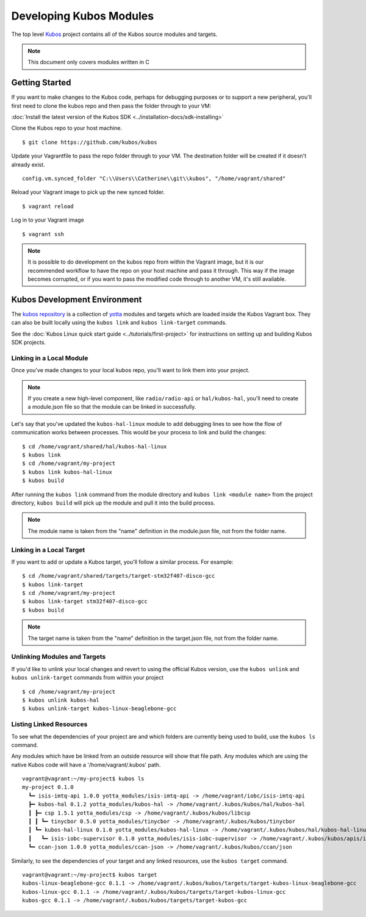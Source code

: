 Developing Kubos Modules
========================

The top level `Kubos <https://github.com/kubos/kubos>`__ project
contains all of the Kubos source modules and targets.

.. note::

    This document only covers modules written in C

Getting Started
---------------

If you want to make changes to the Kubos code, perhaps for debugging
purposes or to support a new peripheral, you'll first need to clone the
kubos repo and then pass the folder through to your VM:

:doc:`Install the latest version of the Kubos SDK <../installation-docs/sdk-installing>`

Clone the Kubos repo to your host machine.

::

    $ git clone https://github.com/kubos/kubos
        

Update your Vagrantfile to pass the repo folder through to your VM. The
destination folder will be created if it doesn't already exist.

::

    config.vm.synced_folder "C:\\Users\\Catherine\\git\\kubos", "/home/vagrant/shared"

Reload your Vagrant image to pick up the new synced folder.

::

    $ vagrant reload

Log in to your Vagrant image

::

    $ vagrant ssh       

.. note::

    It is possible to do development on the kubos repo from within
    the Vagrant image, but it is our recommended workflow to have the repo
    on your host machine and pass it through. This way if the image becomes
    corrupted, or if you want to pass the modified code through to another
    VM, it's still available.

Kubos Development Environment
-----------------------------

The `kubos repository <https://github.com/kubos/kubos>`__ is a collection of
`yotta <http://yottadocs.mbed.com/>`__ modules and targets which are
loaded inside the Kubos Vagrant box. They can also be built locally
using the ``kubos link`` and ``kubos link-target`` commands.

See the :doc:`Kubos Linux quick start guide <../tutorials/first-project>` 
for instructions on setting up and building Kubos SDK projects.

Linking in a Local Module
~~~~~~~~~~~~~~~~~~~~~~~~~

Once you've made changes to your local kubos repo, you'll want to link
them into your project.

.. note::

    If you create a new high-level component, like ``radio/radio-api`` or
    ``hal/kubos-hal``, you'll need to create a module.json file so that the module can be
    linked in successfully.

Let's say that you've updated the ``kubos-hal-linux`` module to add
debugging lines to see how the flow of communication works between
processes. This would be your process to link and build the changes:

::

    $ cd /home/vagrant/shared/hal/kubos-hal-linux
    $ kubos link
    $ cd /home/vagrant/my-project
    $ kubos link kubos-hal-linux
    $ kubos build

After running the ``kubos link`` command from the module directory and
``kubos link <module name>`` from the project directory, ``kubos build``
will pick up the module and pull it into the build process.

.. note::

    The module name is taken from the "name" definition in the
    module.json file, not from the folder name.

Linking in a Local Target
~~~~~~~~~~~~~~~~~~~~~~~~~

If you want to add or update a Kubos target, you'll follow a similar
process. For example:

::

    $ cd /home/vagrant/shared/targets/target-stm32f407-disco-gcc
    $ kubos link-target
    $ cd /home/vagrant/my-project
    $ kubos link-target stm32f407-disco-gcc
    $ kubos build

.. note::
    The target name is taken from the "name" definition in the
    target.json file, not from the folder name.

Unlinking Modules and Targets
~~~~~~~~~~~~~~~~~~~~~~~~~~~~~

If you'd like to unlink your local changes and revert to using the
official Kubos version, use the ``kubos unlink`` and
``kubos unlink-target`` commands from within your project

::

    $ cd /home/vagrant/my-project
    $ kubos unlink kubos-hal
    $ kubos unlink-target kubos-linux-beaglebone-gcc

Listing Linked Resources
~~~~~~~~~~~~~~~~~~~~~~~~

To see what the dependencies of your project are and which folders are
currently being used to build, use the ``kubos ls`` command.

Any modules which have be linked from an outside resource will show that
file path. Any modules which are using the native Kubos code will have a
'/home/vagrant/.kubos' path.

::

    vagrant@vagrant:~/my-project$ kubos ls
    my-project 0.1.0
      ┗━ isis-imtq-api 1.0.0 yotta_modules/isis-imtq-api -> /home/vagrant/iobc/isis-imtq-api
      ┣━ kubos-hal 0.1.2 yotta_modules/kubos-hal -> /home/vagrant/.kubos/kubos/hal/kubos-hal
      ┃ ┣━ csp 1.5.1 yotta_modules/csp -> /home/vagrant/.kubos/kubos/libcsp
      ┃ ┃ ┗━ tinycbor 0.5.0 yotta_modules/tinycbor -> /home/vagrant/.kubos/kubos/tinycbor
      ┃ ┗━ kubos-hal-linux 0.1.0 yotta_modules/kubos-hal-linux -> /home/vagrant/.kubos/kubos/hal/kubos-hal-linux
      ┃   ┗━ isis-iobc-supervisor 0.1.0 yotta_modules/isis-iobc-supervisor -> /home/vagrant/.kubos/kubos/apis/isis-iobc-supervisor
      ┗━ ccan-json 1.0.0 yotta_modules/ccan-json -> /home/vagrant/.kubos/kubos/ccan/json


Similarly, to see the dependencies of your target and any linked
resources, use the ``kubos target`` command.

::

    vagrant@vagrant:~/my-project$ kubos target
    kubos-linux-beaglebone-gcc 0.1.1 -> /home/vagrant/.kubos/kubos/targets/target-kubos-linux-beaglebone-gcc
    kubos-linux-gcc 0.1.1 -> /home/vagrant/.kubos/kubos/targets/target-kubos-linux-gcc
    kubos-gcc 0.1.1 -> /home/vagrant/.kubos/kubos/targets/target-kubos-gcc

